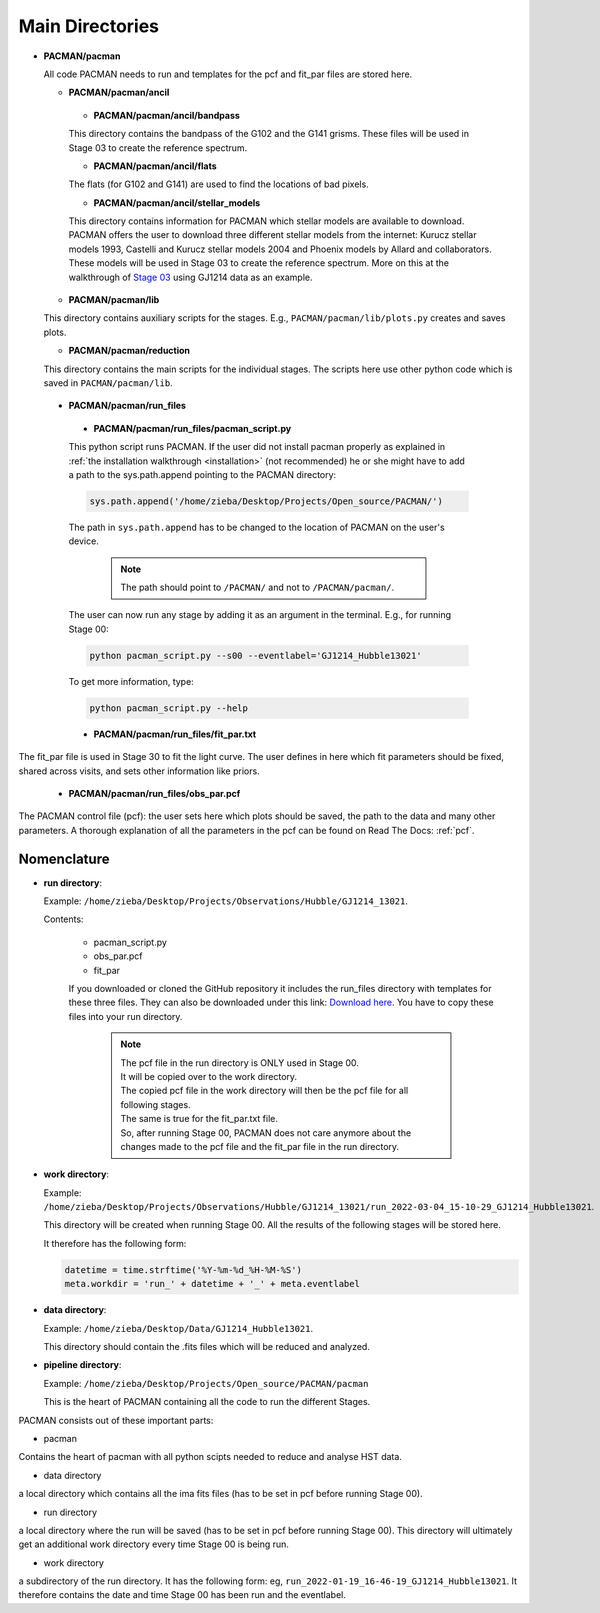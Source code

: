 .. _directories:

Main Directories
========================

.. image:: media/20220310_113742.jpg


* **PACMAN/pacman**

  All code PACMAN needs to run and templates for the pcf and fit_par files are stored here.


  - **PACMAN/pacman/ancil**

   + **PACMAN/pacman/ancil/bandpass**

   This directory contains the bandpass of the G102 and the G141 grisms.
   These files will be used in Stage 03 to create the reference spectrum.


   + **PACMAN/pacman/ancil/flats**

   The flats (for G102 and G141) are used to find the locations of bad pixels.


   + **PACMAN/pacman/ancil/stellar_models**

   This directory contains information for PACMAN which stellar models are available to download.
   PACMAN offers the user to download three different stellar models from the internet: Kurucz stellar models 1993, Castelli and Kurucz stellar models 2004 and Phoenix models by Allard and collaborators.
   These models will be used in Stage 03 to create the reference spectrum.
   More on this at the walkthrough of `Stage 03 <https://pacmandocs.readthedocs.io/en/latest/quickstart.html#stage-03>`_ using GJ1214 data as an example.


  - **PACMAN/pacman/lib**

  This directory contains auxiliary scripts for the stages.
  E.g., ``PACMAN/pacman/lib/plots.py`` creates and saves plots.


  - **PACMAN/pacman/reduction**

  This directory contains the main scripts for the individual stages.
  The scripts here use other python code which is saved in ``PACMAN/pacman/lib``.


 - **PACMAN/pacman/run_files**

  + **PACMAN/pacman/run_files/pacman_script.py**

  This python script runs PACMAN. If the user did not install pacman properly as explained in :ref:`the installation walkthrough <installation>` (not recommended) he or she might have to add a path to the sys.path.append pointing to the PACMAN directory:

  .. code-block:: python

  	sys.path.append('/home/zieba/Desktop/Projects/Open_source/PACMAN/')

  The path in ``sys.path.append`` has to be changed to the location of PACMAN on the user's device.

    .. note:: The path should point to ``/PACMAN/`` and not to ``/PACMAN/pacman/``.

  The user can now run any stage by adding it as an argument in the terminal. E.g., for running Stage 00:

  .. code-block:: console

  	python pacman_script.py --s00 --eventlabel='GJ1214_Hubble13021'

  To get more information, type:

  .. code-block:: console

  	python pacman_script.py --help


  + **PACMAN/pacman/run_files/fit_par.txt**

The fit_par file is used in Stage 30 to fit the light curve. The user defines in here which fit parameters should be fixed, shared across visits, and sets other information like priors.


  + **PACMAN/pacman/run_files/obs_par.pcf**

The PACMAN control file (pcf): the user sets here which plots should be saved, the path to the data and many other parameters.
A thorough explanation of all the parameters in the pcf can be found on Read The Docs: :ref:`pcf`.



Nomenclature
''''''''''''''''''''''''''''''

* **run directory**:

  Example: ``/home/zieba/Desktop/Projects/Observations/Hubble/GJ1214_13021``.

  Contents:

   - pacman_script.py

   - obs_par.pcf

   - fit_par

   If you downloaded or cloned the GitHub repository it includes the run_files directory with templates for these three files.
   They can also be downloaded under this link: `Download here <https://downgit.github.io/#/home?url=https://github.com/sebastian-zieba/PACMAN/tree/master/pacman/run_files>`_.
   You have to copy these files into your run directory.

    .. note:: | The pcf file in the run directory is ONLY used in Stage 00.
              | It will be copied over to the work directory.
              | The copied pcf file in the work directory will then be the pcf file for all following stages.
              | The same is true for the fit_par.txt file.
              | So, after running Stage 00, PACMAN does not care anymore about the changes made to the pcf file and the fit_par file in the run directory.


* **work directory**:

  Example: ``/home/zieba/Desktop/Projects/Observations/Hubble/GJ1214_13021/run_2022-03-04_15-10-29_GJ1214_Hubble13021``.

  This directory will be created when running Stage 00.
  All the results of the following stages will be stored here.

  It therefore has the following form:

  .. code-block:: python

      datetime = time.strftime('%Y-%m-%d_%H-%M-%S')
      meta.workdir = 'run_' + datetime + '_' + meta.eventlabel


* **data directory**:

  Example: ``/home/zieba/Desktop/Data/GJ1214_Hubble13021``.

  This directory should contain the .fits files which will be reduced and analyzed.


* **pipeline directory**:

  Example: ``/home/zieba/Desktop/Projects/Open_source/PACMAN/pacman``

  This is the heart of PACMAN containing all the code to run the different Stages.












PACMAN consists out of these important parts:

* pacman
Contains the heart of pacman with all python scipts needed to reduce and analyse HST data.

* data directory
a local directory which contains all the ima fits files (has to be set in pcf before running Stage 00).

* run directory
a local directory where the run will be saved (has to be set in pcf before running Stage 00).
This directory will ultimately get an additional work directory every time Stage 00 is being run.

* work directory
a subdirectory of the run directory.
It has the following form: eg, ``run_2022-01-19_16-46-19_GJ1214_Hubble13021``.
It therefore contains the date and time Stage 00 has been run and the eventlabel.
